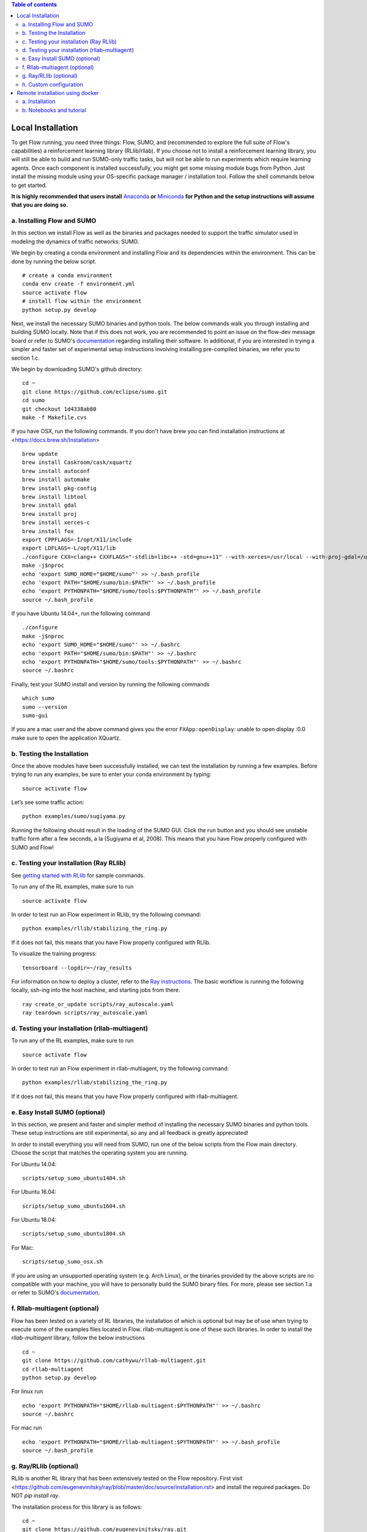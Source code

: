 .. contents:: Table of contents

Local Installation 
**********************

To get Flow running, you need three things: Flow,
SUMO, and (recommended to explore the full suite of Flow's capabilities) 
a reinforcement learning library (RLlib/rllab).
If you choose not to install a reinforcement learning library, you will 
still be able to build and run SUMO-only traffic tasks, but will not be
able to run experiments which require learning agents. Once
each component is installed successfully, you might get some missing
module bugs from Python. Just install the missing module using
your OS-specific package manager / installation tool. Follow the 
shell commands below to get started.

**It is highly recommended that users install**
`Anaconda <https://www.anaconda.com/download>`_ **or**
`Miniconda <https://conda.io/miniconda.html>`_
**for Python and the setup instructions will assume that you are
doing so.**

a. Installing Flow and SUMO
===========================

In this section we install Flow as well as the binaries and packages needed
to support the traffic simulator used in modeling the dynamics of traffic
networks: SUMO.

We begin by creating a conda environment and installing Flow and its
dependencies within the environment. This can be done by running the below
script.

::

    # create a conda environment
    conda env create -f environment.yml
    source activate flow
    # install flow within the environment
    python setup.py develop

Next, we install the necessary SUMO binaries and python tools. The below
commands walk you through installing and building SUMO locally. Note that
if this does not work, you are recommended to point an issue on the flow-dev
message board or refer to SUMO's
`documentation <http://sumo.dlr.de/wiki/Installing/Linux_Build>`_ regarding
installing their software. In additional, if you are interested in trying a
simpler and faster set of experimental setup instructions involving installing
pre-compiled binaries, we refer you to section 1.c.

We begin by downloading SUMO's github directory:

::

    cd ~
    git clone https://github.com/eclipse/sumo.git
    cd sumo
    git checkout 1d4338ab80
    make -f Makefile.cvs

If you have OSX, run the following commands. If you don't have brew
you can find installation instructions at 
<https://docs.brew.sh/Installation>

::

    brew update
    brew install Caskroom/cask/xquartz
    brew install autoconf
    brew install automake
    brew install pkg-config
    brew install libtool
    brew install gdal
    brew install proj
    brew install xerces-c
    brew install fox
    export CPPFLAGS=-I/opt/X11/include
    export LDFLAGS=-L/opt/X11/lib
    ./configure CXX=clang++ CXXFLAGS="-stdlib=libc++ -std=gnu++11" --with-xerces=/usr/local --with-proj-gdal=/usr/local
    make -j$nproc
    echo 'export SUMO_HOME="$HOME/sumo"' >> ~/.bash_profile
    echo 'export PATH="$HOME/sumo/bin:$PATH"' >> ~/.bash_profile
    echo 'export PYTHONPATH="$HOME/sumo/tools:$PYTHONPATH"' >> ~/.bash_profile
    source ~/.bash_profile

If you have Ubuntu 14.04+, run the following command

::

    ./configure
    make -j$nproc
    echo 'export SUMO_HOME="$HOME/sumo"' >> ~/.bashrc
    echo 'export PATH="$HOME/sumo/bin:$PATH"' >> ~/.bashrc
    echo 'export PYTHONPATH="$HOME/sumo/tools:$PYTHONPATH"' >> ~/.bashrc
    source ~/.bashrc

Finally, test your SUMO install and version by running the following commands

::

    which sumo
    sumo --version
    sumo-gui

If you are a mac user and the above command gives you the error ``FXApp:openDisplay``: unable to open display :0.0 make sure to open the application XQuartz.

b. Testing the Installation
===========================

Once the above modules have been successfully installed, we can test the
installation by running a few examples. Before trying to run any examples, be
sure to enter your conda environment by typing:

::

    source activate flow

Let’s see some traffic action:

::

    python examples/sumo/sugiyama.py

Running the following should result in the loading of the SUMO GUI.
Click the run button and you should see unstable traffic form after a
few seconds, a la (Sugiyama et al, 2008). This means that you have Flow
properly configured with SUMO and Flow!


c. Testing your installation (Ray RLlib)
========================================

See `getting started with RLlib <http://ray.readthedocs.io/en/latest/rllib.html#getting-started>`_ for sample commands.

To run any of the RL examples, make sure to run

::

    source activate flow

In order to test run an Flow experiment in RLlib, try the following command:

::

    python examples/rllib/stabilizing_the_ring.py

If it does not fail, this means that you have Flow properly configured with
RLlib.

To visualize the training progress:

::

    tensorboard --logdir=~/ray_results

For information on how to deploy a cluster, refer to the `Ray instructions <http://ray.readthedocs.io/en/latest/autoscaling.html>`_.
The basic workflow is running the following locally, ssh-ing into the host machine, and starting
jobs from there.

::

    ray create_or_update scripts/ray_autoscale.yaml
    ray teardown scripts/ray_autoscale.yaml


d. Testing your installation (rllab-multiagent)
===============================================

To run any of the RL examples, make sure to run

::

    source activate flow
    
In order to test run an Flow experiment in rllab-multiagent, try the following
command:

::

    python examples/rllab/stabilizing_the_ring.py

If it does not fail, this means that you have Flow properly configured with
rllab-multiagent.


e. Easy Install SUMO (optional)
===============================

In this section, we present and faster and simpler method of installing the
necessary SUMO binaries and python tools. These setup instructions are still
experimental, so any and all feedback is greatly appreciated!

In order to install everything you will need from SUMO, run one of the below
scripts from the Flow main directory. Choose the script that matches the
operating system you are running.

For Ubuntu 14.04:

::

    scripts/setup_sumo_ubuntu1404.sh

For Ubuntu 16.04:

::

    scripts/setup_sumo_ubuntu1604.sh

For Ubuntu 18.04:

::

    scripts/setup_sumo_ubuntu1804.sh

For Mac:

::

    scripts/setup_sumo_osx.sh

If you are using an unsupported operating system (e.g. Arch Linux), or the
binaries provided by the above scripts are no compatible with your machine, you
will have to personally build the SUMO binary files. For more, please see
section 1.a or refer to SUMO's
`documentation <http://sumo.dlr.de/wiki/Installing/Linux_Build>`_.


f. Rllab-multiagent (optional)
==============================
Flow has been tested on a variety of RL libraries, the installation of which is
optional but may be of use when trying to execute some of the examples files
located in Flow. rllab-multiagent is one of these such libraries.  In order
to install the `rllab-multiagent` library, follow the below instructions

::

    cd ~
    git clone https://github.com/cathywu/rllab-multiagent.git
    cd rllab-multiagent
    python setup.py develop

For linux run

::

    echo 'export PYTHONPATH="$HOME/rllab-multiagent:$PYTHONPATH"' >> ~/.bashrc
    source ~/.bashrc

For mac run

::

    echo 'export PYTHONPATH="$HOME/rllab-multiagent:$PYTHONPATH"' >> ~/.bash_profile
    source ~/.bash_profile

g. Ray/RLlib (optional)
=======================
RLlib is another RL library that has been extensively tested on the Flow
repository. 
First visit <https://github.com/eugenevinitsky/ray/blob/master/doc/source/installation.rst> and
install the required packages. Do NOT `pip install ray`.

The installation process for this library is as follows:

::

    cd ~
    git clone https://github.com/eugenevinitsky/ray.git
    cd ray/python/
    python setup.py develop

If missing libraries cause errors, please also install additional 
required libraries as specified at 
<http://ray.readthedocs.io/en/latest/installation.html> and
then follow the setup instructions.


h. Custom configuration
=======================

You may define user-specific config parameters as follows

::

    cp flow/core/config.template.py flow/core/config.py  # Create template for users using pycharm


Remote installation using docker
***********************************

a. Installation
===============

Installation of a remote desktop and docker to get access to flow quickly

First install docker: https://www.docker.com/

In terminal

::

    1° docker pull lucasfischerberkeley/flowdesktop
    2° docker run -d -p 5901:5901 -p 6901:6901 -p 8888:8888 lucasfischerberkeley/flowdesktop
    
Go into your browser ( Firefox, Chrome, Safari)

::

    1° Go to http://localhost:6901/?password=vncpassword
    2° Go to Applications and open Terminal Emulator
    3° For SUMO: Write python flow/examples/sumo/sugiyama.py and run it
    4° For rllib : Write python flow/examples/rllib/stabilizing_the_ring.py and run it
    5° For rllab : source activate flow-rllab and python flow/examples/rllab/figure_eight.py ( first time, run it twice)
    

b. Notebooks and tutorial
=========================

In the docker desktop

::

    1° Go into Terminal Emulator
    2° Run jupyter notebook --NotebookApp.token=admin --ip 0.0.0.0 --allow-root

Go into your browser ( Firefox, Chrome, Safari)

::

    1° go to localhost:8888/tree
    2° the password is 'admin' and you can run all your notebooks and tutorials
